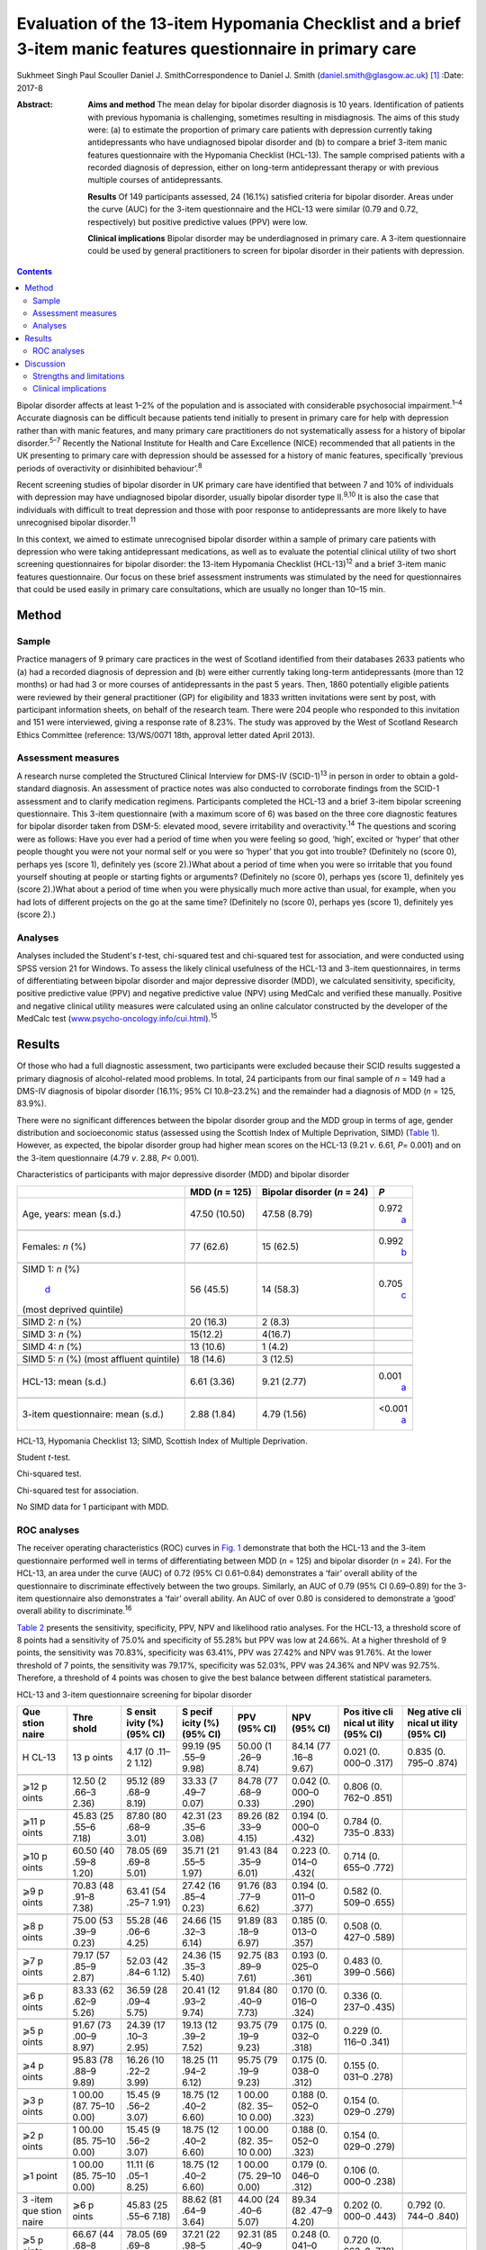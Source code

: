 =============================================================================================================
Evaluation of the 13-item Hypomania Checklist and a brief 3-item manic features questionnaire in primary care
=============================================================================================================



Sukhmeet Singh
Paul Scouller
Daniel J. SmithCorrespondence to Daniel J. Smith
(daniel.smith@glasgow.ac.uk)  [1]_
:Date: 2017-8

:Abstract:
   **Aims and method** The mean delay for bipolar disorder diagnosis is
   10 years. Identification of patients with previous hypomania is
   challenging, sometimes resulting in misdiagnosis. The aims of this
   study were: (a) to estimate the proportion of primary care patients
   with depression currently taking antidepressants who have undiagnosed
   bipolar disorder and (b) to compare a brief 3-item manic features
   questionnaire with the Hypomania Checklist (HCL-13). The sample
   comprised patients with a recorded diagnosis of depression, either on
   long-term antidepressant therapy or with previous multiple courses of
   antidepressants.

   **Results** Of 149 participants assessed, 24 (16.1%) satisfied
   criteria for bipolar disorder. Areas under the curve (AUC) for the
   3-item questionnaire and the HCL-13 were similar (0.79 and 0.72,
   respectively) but positive predictive values (PPV) were low.

   **Clinical implications** Bipolar disorder may be underdiagnosed in
   primary care. A 3-item questionnaire could be used by general
   practitioners to screen for bipolar disorder in their patients with
   depression.


.. contents::
   :depth: 3
..

Bipolar disorder affects at least 1–2% of the population and is
associated with considerable psychosocial impairment.\ :sup:`1–4`
Accurate diagnosis can be difficult because patients tend initially to
present in primary care for help with depression rather than with manic
features, and many primary care practitioners do not systematically
assess for a history of bipolar disorder.\ :sup:`5–7` Recently the
National Institute for Health and Care Excellence (NICE) recommended
that all patients in the UK presenting to primary care with depression
should be assessed for a history of manic features, specifically
‘previous periods of overactivity or disinhibited behaviour’.\ :sup:`8`

Recent screening studies of bipolar disorder in UK primary care have
identified that between 7 and 10% of individuals with depression may
have undiagnosed bipolar disorder, usually bipolar disorder type
II.\ :sup:`9,10` It is also the case that individuals with difficult to
treat depression and those with poor response to antidepressants are
more likely to have unrecognised bipolar disorder.\ :sup:`11`

In this context, we aimed to estimate unrecognised bipolar disorder
within a sample of primary care patients with depression who were taking
antidepressant medications, as well as to evaluate the potential
clinical utility of two short screening questionnaires for bipolar
disorder: the 13-item Hypomania Checklist (HCL-13)\ :sup:`12` and a
brief 3-item manic features questionnaire. Our focus on these brief
assessment instruments was stimulated by the need for questionnaires
that could be used easily in primary care consultations, which are
usually no longer than 10–15 min.

.. _S1:

Method
======

.. _S2:

Sample
------

Practice managers of 9 primary care practices in the west of Scotland
identified from their databases 2633 patients who (a) had a recorded
diagnosis of depression and (b) were either currently taking long-term
antidepressants (more than 12 months) or had had 3 or more courses of
antidepressants in the past 5 years. Then, 1860 potentially eligible
patients were reviewed by their general practitioner (GP) for
eligibility and 1833 written invitations were sent by post, with
participant information sheets, on behalf of the research team. There
were 204 people who responded to this invitation and 151 were
interviewed, giving a response rate of 8.23%. The study was approved by
the West of Scotland Research Ethics Committee (reference: 13/WS/0071
18th, approval letter dated April 2013).

.. _S3:

Assessment measures
-------------------

A research nurse completed the Structured Clinical Interview for DMS-IV
(SCID-1)\ :sup:`13` in person in order to obtain a gold-standard
diagnosis. An assessment of practice notes was also conducted to
corroborate findings from the SCID-1 assessment and to clarify
medication regimens. Participants completed the HCL-13 and a brief
3-item bipolar screening questionnaire. This 3-item questionnaire (with
a maximum score of 6) was based on the three core diagnostic features
for bipolar disorder taken from DSM-5: elevated mood, severe
irritability and overactivity.\ :sup:`14` The questions and scoring were
as follows: Have you ever had a period of time when you were feeling so
good, ‘high’, excited or ‘hyper’ that other people thought you were not
your normal self or you were so ‘hyper’ that you got into trouble?
(Definitely no (score 0), perhaps yes (score 1), definitely yes (score
2).)What about a period of time when you were so irritable that you
found yourself shouting at people or starting fights or arguments?
(Definitely no (score 0), perhaps yes (score 1), definitely yes (score
2).)What about a period of time when you were physically much more
active than usual, for example, when you had lots of different projects
on the go at the same time? (Definitely no (score 0), perhaps yes (score
1), definitely yes (score 2).)

.. _S4:

Analyses
--------

Analyses included the Student's *t*-test, chi-squared test and
chi-squared test for association, and were conducted using SPSS version
21 for Windows. To assess the likely clinical usefulness of the HCL-13
and 3-item questionnaires, in terms of differentiating between bipolar
disorder and major depressive disorder (MDD), we calculated sensitivity,
specificity, positive predictive value (PPV) and negative predictive
value (NPV) using MedCalc and verified these manually. Positive and
negative clinical utility measures were calculated using an online
calculator constructed by the developer of the MedCalc test
(`www.psycho-oncology.info/cui.html <www.psycho-oncology.info/cui.html>`__).\ :sup:`15`

.. _S5:

Results
=======

Of those who had a full diagnostic assessment, two participants were
excluded because their SCID results suggested a primary diagnosis of
alcohol-related mood problems. In total, 24 participants from our final
sample of *n* = 149 had a DMS-IV diagnosis of bipolar disorder (16.1%;
95% CI 10.8–23.2%) and the remainder had a diagnosis of MDD (*n* = 125,
83.9%).

There were no significant differences between the bipolar disorder group
and the MDD group in terms of age, gender distribution and socioeconomic
status (assessed using the Scottish Index of Multiple Deprivation, SIMD)
(`Table 1 <#T1>`__). However, as expected, the bipolar disorder group
had higher mean scores on the HCL-13 (9.21 *v*. 6.61, *P*\ = 0.001) and
on the 3-item questionnaire (4.79 *v*. 2.88, *P<* 0.001).

.. container:: table-wrap
   :name: T1

   .. container:: caption

      .. rubric:: 

      Characteristics of participants with major depressive disorder
      (MDD) and bipolar disorder

   +----------------+----------------+----------------+----------------+
   |                | MDD (*n* =     | Bipolar        | *P*            |
   |                | 125)           | disorder (*n*  |                |
   |                |                | = 24)          |                |
   +================+================+================+================+
   | Age, years:    | 47.50 (10.50)  | 47.58 (8.79)   | 0.972\         |
   | mean (s.d.)    |                |                |  `a <#TFN2>`__ |
   +----------------+----------------+----------------+----------------+
   |                |                |                |                |
   +----------------+----------------+----------------+----------------+
   | Females: *n*   | 77 (62.6)      | 15 (62.5)      | 0.992\         |
   | (%)            |                |                |  `b <#TFN3>`__ |
   +----------------+----------------+----------------+----------------+
   |                |                |                |                |
   +----------------+----------------+----------------+----------------+
   | SIMD 1: *n*    | 56 (45.5)      | 14 (58.3)      | 0.705\         |
   | (%)\           |                |                |  `c <#TFN4>`__ |
   |  `d <#TFN5>`__ |                |                |                |
   | (most deprived |                |                |                |
   | quintile)      |                |                |                |
   +----------------+----------------+----------------+----------------+
   |                |                |                |                |
   +----------------+----------------+----------------+----------------+
   | SIMD 2: *n*    | 20 (16.3)      | 2 (8.3)        |                |
   | (%)            |                |                |                |
   +----------------+----------------+----------------+----------------+
   |                |                |                |                |
   +----------------+----------------+----------------+----------------+
   | SIMD 3: *n*    | 15(12.2)       | 4(16.7)        |                |
   | (%)            |                |                |                |
   +----------------+----------------+----------------+----------------+
   |                |                |                |                |
   +----------------+----------------+----------------+----------------+
   | SIMD 4: *n*    | 13 (10.6)      | 1 (4.2)        |                |
   | (%)            |                |                |                |
   +----------------+----------------+----------------+----------------+
   |                |                |                |                |
   +----------------+----------------+----------------+----------------+
   | SIMD 5: *n*    | 18 (14.6)      | 3 (12.5)       |                |
   | (%) (most      |                |                |                |
   | affluent       |                |                |                |
   | quintile)      |                |                |                |
   +----------------+----------------+----------------+----------------+
   |                |                |                |                |
   +----------------+----------------+----------------+----------------+
   | HCL-13: mean   | 6.61 (3.36)    | 9.21 (2.77)    | 0.001\         |
   | (s.d.)         |                |                |  `a <#TFN2>`__ |
   +----------------+----------------+----------------+----------------+
   |                |                |                |                |
   +----------------+----------------+----------------+----------------+
   | 3-item         | 2.88 (1.84)    | 4.79 (1.56)    | <0.001\        |
   | questionnaire: |                |                |  `a <#TFN2>`__ |
   | mean (s.d.)    |                |                |                |
   +----------------+----------------+----------------+----------------+

   HCL-13, Hypomania Checklist 13; SIMD, Scottish Index of Multiple
   Deprivation.

   Student *t*-test.

   Chi-squared test.

   Chi-squared test for association.

   No SIMD data for 1 participant with MDD.

.. _S6:

ROC analyses
------------

The receiver operating characteristics (ROC) curves in `Fig. 1 <#F1>`__
demonstrate that both the HCL-13 and the 3-item questionnaire performed
well in terms of differentiating between MDD (*n* = 125) and bipolar
disorder (*n* = 24). For the HCL-13, an area under the curve (AUC) of
0.72 (95% CI 0.61–0.84) demonstrates a ‘fair’ overall ability of the
questionnaire to discriminate effectively between the two groups.
Similarly, an AUC of 0.79 (95% CI 0.69–0.89) for the 3-item
questionnaire also demonstrates a ‘fair’ overall ability. An AUC of over
0.80 is considered to demonstrate a ‘good’ overall ability to
discriminate.\ :sup:`16`

.. figure:: 189f1
   :alt: Receiver operating characteristics (ROC) for 13-item Hypomania
   Checklist (HCL-13) and 3-item questionnaire: discrimination between
   bipolar disorder (*n* = 24) and major depressive disorder (*n* =
   125). AUC (area under curve): 0.72 (95% CI 0.61–0.84) for HCL-13 and
   0.79 (95% CI 0.69–0.89) for the 3-item questionnaire.
   :name: F1

   Receiver operating characteristics (ROC) for 13-item Hypomania
   Checklist (HCL-13) and 3-item questionnaire: discrimination between
   bipolar disorder (*n* = 24) and major depressive disorder (*n* =
   125). AUC (area under curve): 0.72 (95% CI 0.61–0.84) for HCL-13 and
   0.79 (95% CI 0.69–0.89) for the 3-item questionnaire.

`Table 2 <#T2>`__ presents the sensitivity, specificity, PPV, NPV and
likelihood ratio analyses. For the HCL-13, a threshold score of 8 points
had a sensitivity of 75.0% and specificity of 55.28% but PPV was low at
24.66%. At a higher threshold of 9 points, the sensitivity was 70.83%,
specificity was 63.41%, PPV was 27.42% and NPV was 91.76%. At the lower
threshold of 7 points, the sensitivity was 79.17%, specificity was
52.03%, PPV was 24.36% and NPV was 92.75%. Therefore, a threshold of 4
points was chosen to give the best balance between different statistical
parameters.

.. container:: table-wrap
   :name: T2

   .. container:: caption

      .. rubric:: 

      HCL-13 and 3-item questionnaire screening for bipolar disorder

   +-------+-------+-------+-------+-------+-------+-------+-------+
   | Que   | Thre  | S     | S     | PPV   | NPV   | Pos   | Neg   |
   | stion | shold | ensit | pecif | (95%  | (95%  | itive | ative |
   | naire |       | ivity | icity | CI)   | CI)   | cli   | cli   |
   |       |       | (%)   | (%)   |       |       | nical | nical |
   |       |       | (95%  | (95%  |       |       | ut    | ut    |
   |       |       | CI)   | CI)   |       |       | ility | ility |
   |       |       |       |       |       |       | (95%  | (95%  |
   |       |       |       |       |       |       | CI)   | CI)   |
   +=======+=======+=======+=======+=======+=======+=======+=======+
   | H     | 13    | 4.17  | 99.19 | 50.00 | 84.14 | 0.021 | 0.835 |
   | CL-13 | p     | (0    | (95   | (1    | (77   | (0.   | (0.   |
   |       | oints | .11–2 | .55–9 | .26–9 | .16–8 | 000–0 | 795–0 |
   |       |       | 1.12) | 9.98) | 8.74) | 9.67) | .317) | .874) |
   +-------+-------+-------+-------+-------+-------+-------+-------+
   |       |       |       |       |       |       |       |       |
   +-------+-------+-------+-------+-------+-------+-------+-------+
   | ⩾12   | 12.50 | 95.12 | 33.33 | 84.78 | 0.042 | 0.806 |       |
   | p     | (2    | (89   | (7    | (77   | (0.   | (0.   |       |
   | oints | .66–3 | .68–9 | .49–7 | .68–9 | 000–0 | 762–0 |       |
   |       | 2.36) | 8.19) | 0.07) | 0.33) | .290) | .851) |       |
   +-------+-------+-------+-------+-------+-------+-------+-------+
   |       |       |       |       |       |       |       |       |
   +-------+-------+-------+-------+-------+-------+-------+-------+
   | ⩾11   | 45.83 | 87.80 | 42.31 | 89.26 | 0.194 | 0.784 |       |
   | p     | (25   | (80   | (23   | (82   | (0.   | (0.   |       |
   | oints | .55–6 | .68–9 | .35–6 | .33–9 | 000–0 | 735–0 |       |
   |       | 7.18) | 3.01) | 3.08) | 4.15) | .432) | .833) |       |
   +-------+-------+-------+-------+-------+-------+-------+-------+
   |       |       |       |       |       |       |       |       |
   +-------+-------+-------+-------+-------+-------+-------+-------+
   | ⩾10   | 60.50 | 78.05 | 35.71 | 91.43 | 0.223 | 0.714 |       |
   | p     | (40   | (69   | (21   | (84   | (0.   | (0.   |       |
   | oints | .59–8 | .69–8 | .55–5 | .35–9 | 014–0 | 655–0 |       |
   |       | 1.20) | 5.01) | 1.97) | 6.01) | .432( | .772) |       |
   +-------+-------+-------+-------+-------+-------+-------+-------+
   |       |       |       |       |       |       |       |       |
   +-------+-------+-------+-------+-------+-------+-------+-------+
   | ⩾9    | 70.83 | 63.41 | 27.42 | 91.76 | 0.194 | 0.582 |       |
   | p     | (48   | (54   | (16   | (83   | (0.   | (0.   |       |
   | oints | .91–8 | .25–7 | .85–4 | .77–9 | 011–0 | 509–0 |       |
   |       | 7.38) | 1.91) | 0.23) | 6.62) | .377) | .655) |       |
   +-------+-------+-------+-------+-------+-------+-------+-------+
   |       |       |       |       |       |       |       |       |
   +-------+-------+-------+-------+-------+-------+-------+-------+
   | ⩾8    | 75.00 | 55.28 | 24.66 | 91.89 | 0.185 | 0.508 |       |
   | p     | (53   | (46   | (15   | (83   | (0.   | (0.   |       |
   | oints | .39–9 | .06–6 | .32–3 | .18–9 | 013–0 | 427–0 |       |
   |       | 0.23) | 4.25) | 6.14) | 6.97) | .357) | .589) |       |
   +-------+-------+-------+-------+-------+-------+-------+-------+
   |       |       |       |       |       |       |       |       |
   +-------+-------+-------+-------+-------+-------+-------+-------+
   | ⩾7    | 79.17 | 52.03 | 24.36 | 92.75 | 0.193 | 0.483 |       |
   | p     | (57   | (42   | (15   | (83   | (0.   | (0.   |       |
   | oints | .85–9 | .84–6 | .35–3 | .89–9 | 025–0 | 399–0 |       |
   |       | 2.87) | 1.12) | 5.40) | 7.61) | .361) | .566) |       |
   +-------+-------+-------+-------+-------+-------+-------+-------+
   |       |       |       |       |       |       |       |       |
   +-------+-------+-------+-------+-------+-------+-------+-------+
   | ⩾6    | 83.33 | 36.59 | 20.41 | 91.84 | 0.170 | 0.336 |       |
   | p     | (62   | (28   | (12   | (80   | (0.   | (0.   |       |
   | oints | .62–9 | .09–4 | .93–2 | .40–9 | 016–0 | 237–0 |       |
   |       | 5.26) | 5.75) | 9.74) | 7.73) | .324) | .435) |       |
   +-------+-------+-------+-------+-------+-------+-------+-------+
   |       |       |       |       |       |       |       |       |
   +-------+-------+-------+-------+-------+-------+-------+-------+
   | ⩾5    | 91.67 | 24.39 | 19.13 | 93.75 | 0.175 | 0.229 |       |
   | p     | (73   | (17   | (12   | (79   | (0.   | (0.   |       |
   | oints | .00–9 | .10–3 | .39–2 | .19–9 | 032–0 | 116–0 |       |
   |       | 8.97) | 2.95) | 7.52) | 9.23) | .318) | .341) |       |
   +-------+-------+-------+-------+-------+-------+-------+-------+
   |       |       |       |       |       |       |       |       |
   +-------+-------+-------+-------+-------+-------+-------+-------+
   | ⩾4    | 95.83 | 16.26 | 18.25 | 95.75 | 0.175 | 0.155 |       |
   | p     | (78   | (10   | (11   | (79   | (0.   | (0.   |       |
   | oints | .88–9 | .22–2 | .94–2 | .19–9 | 038–0 | 031–0 |       |
   |       | 9.89) | 3.99) | 6.12) | 9.23) | .312) | .278) |       |
   +-------+-------+-------+-------+-------+-------+-------+-------+
   |       |       |       |       |       |       |       |       |
   +-------+-------+-------+-------+-------+-------+-------+-------+
   | ⩾3    | 1     | 15.45 | 18.75 | 1     | 0.188 | 0.154 |       |
   | p     | 00.00 | (9    | (12   | 00.00 | (0.   | (0.   |       |
   | oints | (87.  | .56–2 | .40–2 | (82.  | 052–0 | 029–0 |       |
   |       | 75–10 | 3.07) | 6.60) | 35–10 | .323) | .279) |       |
   |       | 0.00) |       |       | 0.00) |       |       |       |
   +-------+-------+-------+-------+-------+-------+-------+-------+
   |       |       |       |       |       |       |       |       |
   +-------+-------+-------+-------+-------+-------+-------+-------+
   | ⩾2    | 1     | 15.45 | 18.75 | 1     | 0.188 | 0.154 |       |
   | p     | 00.00 | (9    | (12   | 00.00 | (0.   | (0.   |       |
   | oints | (85.  | .56–2 | .40–2 | (82.  | 052–0 | 029–0 |       |
   |       | 75–10 | 3.07) | 6.60) | 35–10 | .323) | .279) |       |
   |       | 0.00) |       |       | 0.00) |       |       |       |
   +-------+-------+-------+-------+-------+-------+-------+-------+
   |       |       |       |       |       |       |       |       |
   +-------+-------+-------+-------+-------+-------+-------+-------+
   | ⩾1    | 1     | 11.11 | 18.75 | 1     | 0.179 | 0.106 |       |
   | point | 00.00 | (6    | (12   | 00.00 | (0.   | (0.   |       |
   |       | (85.  | .05–1 | .40–2 | (75.  | 046–0 | 000–0 |       |
   |       | 75–10 | 8.25) | 6.60) | 29–10 | .312) | .238) |       |
   |       | 0.00) |       |       | 0.00) |       |       |       |
   +-------+-------+-------+-------+-------+-------+-------+-------+
   |       |       |       |       |       |       |       |       |
   +-------+-------+-------+-------+-------+-------+-------+-------+
   | 3     | ⩾6    | 45.83 | 88.62 | 44.00 | 89.34 | 0.202 | 0.792 |
   | -item | p     | (25   | (81   | (24   | (82   | (0.   | (0.   |
   | que   | oints | .55–6 | .64–9 | .40–6 | .47–9 | 000–0 | 744–0 |
   | stion |       | 7.18) | 3.64) | 5.07) | 4.20) | .443) | .840) |
   | naire |       |       |       |       |       |       |       |
   +-------+-------+-------+-------+-------+-------+-------+-------+
   |       |       |       |       |       |       |       |       |
   +-------+-------+-------+-------+-------+-------+-------+-------+
   | ⩾5    | 66.67 | 78.05 | 37.21 | 92.31 | 0.248 | 0.720 |       |
   | p     | (44   | (69   | (22   | (85   | (0.   | (0.   |       |
   | oints | .68–8 | .69–8 | .98–5 | .40–9 | 041–0 | 663–0 |       |
   |       | 4.37) | 5.01) | 3.27) | 6.62) | .455) | .778) |       |
   +-------+-------+-------+-------+-------+-------+-------+-------+
   |       |       |       |       |       |       |       |       |
   +-------+-------+-------+-------+-------+-------+-------+-------+
   | ⩾4    | 83.33 | 64.23 | 31.25 | 95.18 | 0.260 | 0.611 |       |
   | p     | (62   | (55   | (20   | (88   | (0.   | (0.   |       |
   | oints | .62–9 | .09–7 | .24–4 | .12–9 | 081–0 | 541–0 |       |
   |       | 5.26) | 2.67) | 4.06) | 8.67) | .439) | .682) |       |
   +-------+-------+-------+-------+-------+-------+-------+-------+
   |       |       |       |       |       |       |       |       |
   +-------+-------+-------+-------+-------+-------+-------+-------+
   | ⩾3    | 91.67 | 43.09 | 23.91 | 96.36 | 0.219 | 0.415 |       |
   | p     | (73   | (34   | (     | (87   | (0.   | (0.   |       |
   | oints | .00–9 | .20–5 | 15.63 | .47–9 | 064–0 | 323–0 |       |
   |       | 8.97) | 2.32) | –     | 9.56) | .375) | .507) |       |
   |       |       |       | 3     |       |       |       |       |
   |       |       |       | 3.94) |       |       |       |       |
   +-------+-------+-------+-------+-------+-------+-------+-------+
   |       |       |       |       |       |       |       |       |
   +-------+-------+-------+-------+-------+-------+-------+-------+
   | ⩾2    | 95.83 | 28.45 | 20.72 | 97.22 | 0.199 | 0.277 |       |
   | p     | (78   | (20   | (13   | (85   | (0.   | (0.   |       |
   | oints | .88–9 | .69–3 | .61–2 | .47–9 | 054–0 | 169–0 |       |
   |       | 9.89) | 7.29) | 9.45) | 9.93) | .343) | .385) |       |
   +-------+-------+-------+-------+-------+-------+-------+-------+
   |       |       |       |       |       |       |       |       |
   +-------+-------+-------+-------+-------+-------+-------+-------+
   | ⩾1    | 95.83 | 9.76  | 17.16 | 92.31 | 0.164 | 0.090 |       |
   | point | (78   | (5    | (11   | (63   | (0.   | (0.   |       |
   |       | .88–9 | .14–1 | .20–2 | .97–9 | 031–0 | 000–0 |       |
   |       | 9.89) | 6.42) | 4.63) | 9.81) | .298) | .223) |       |
   +-------+-------+-------+-------+-------+-------+-------+-------+

   HCL-13, 13-item Hypomania Checklist; NPV, negative predictive value;
   PPV, positive predictive value.

Similarly, a threshold score of 4 on the 3-item questionnaire had a
sensitivity of 83.33%, specificity of 64.23% and PPV of only 31.25%. At
a higher threshold of 5 points, the sensitivity was 66.67%, specificity
was 78.05%, PPV was 37.21% and NPV was 92.31%. At a lower threshold of 3
points, sensitivity was 91.67%, specificity was 43.09%, PPV was 23.91%
and NPV was 93.36%. Therefore, a threshold of 4 points was chosen to
give the best balance between these different parameters.

The positive clinical utility – the ability of the test to confirm cases
of bipolar disorder – was poor for both tests. The negative clinical
utility a measure of screening and excluding bipolar disorder, was
slightly better for the 3-item questionnaire than the HCL-13 at our
threshold values: 0.611 (95% CI 0.541–0.682) compared with 0.582
(0.509–0.655). These thresholds were chosen to give the best balance
between sensitivity, specificity, PPV, NPV and positive and negative
clinical utility

.. _S7:

Discussion
==========

One of the goals of this study was to estimate how common DMS-IV bipolar
disorders might be in a sample of primary care patients taking
antidepressant medication, specifically those patients who were either
taking antidepressant therapy for more than 12 months or who had had
multiple courses of antidepressants over the preceding 5 years. We found
that 16.1% of our sample had bipolar disorder. This rate is higher than
in previous literature from the UK. In samples of primary care patients,
Hughes *et al*\ :sup:`10` found a prevalence of 7.3% whereas Smith *et
al* found a prevalence of 9.6%. Both studies assessed patients with
depressive disorder who had been prescribed antidepressant medication.
It is possible that the addition in our study of participants who had
previously been prescribed multiple courses of antidepressants led to a
higher prevalence estimate for bipolar disorder, because unrecognised
bipolar disorder is more common in patients with more severe and
enduring depression.\ :sup:`17`

We also aimed to compare the HCL-13 and a brief 3-item questionnaire in
terms of their ability to differentiate between patients with MDD and
bipolar disorder. We found that the AUC for HCL-13 was 0.72, while for
the 3-item questionnaire it was slightly higher, at 0.79. For both tests
the ability to discriminate between MDD and bipolar disorder in terms of
sensitivity and specificity was reasonable, but PPVs were low. This is a
function of the low prevalence of bipolar disorder in primary care
setting, but represents a potential limitation in terms of the
usefulness of these instruments to GPs in everyday clinical
practice.\ :sup:`18` In a review of brief screening instruments for
depressive disorder in a low-income country, Hanlon *et al*\ :sup:`19`
concluded that the low PPV at acceptable sensitivity levels may preclude
their use in clinical settings.

Nevertheless, we would argue that there may be some use in primary care
for these brief screening instruments alongside additional assessments,
for example whether patients have a strong family history of mood
disorder. The 3-item questionnaire in particular may be useful to GPs in
terms of fulfilling the NICE requirement to assess all patients with
depression for a history of manic features. The high NPV of 95% means
that clinicians may find this useful for excluding a diagnosis of
bipolar disorder in their patients with depression. The NICE guidance
states that the ideal instrument should be brief, easy to administer and
to score, and should be able to be interpreted without extensive and
specialist training :sup:`8`

.. _S8:

Strengths and limitations
-------------------------

This was a reasonably large study that took a systematic approach to
screening patients in primary care settings. We used definitions of
bipolar disorder and MDD based on formal diagnostic classifications by
using SCID assessment. The study included a range of people from
different social backgrounds, with the majority living in some of the
most deprived areas of Scotland. However, it may have been helpful to
have more baseline demographic information on patients, such as
ethnicity, family history of bipolar disorder and age at onset of
depression, and the study may be subject to recall bias because it
relied on the patient's recall of prior episodes of manic symptoms
rather than a corroborative history. There may also be an issue of
selection bias, because GPs were able to exclude certain participants if
they felt that they were not suitable for this study As a result of
this, and the fact that only one method of recruitment was used in this
study, there was a relatively small final sample given the number of
invitations sent, which may have led to ascertainment bias. Moreover,
the SCID interviewer was not masked to HCL-13 and 3-item scores, which
may also have been a source of bias.

Another potential limitation is that the 3-item questionnaire had no
requirement for a minimum duration of symptoms. It is possible that
individuals with brief periods of affective instability, such as those
with borderline personality disorder, would be inclined to respond
positively to these questions. Similarly, we did not take a history of
alcohol or drug use, and while we did exclude alcohol or
substance-induced mood disorders, the use of psychoactive substances
could have led to false positives with the 3-item questionnaire.

.. _S9:

Clinical implications
---------------------

A brief 3-item questionnaire may be clinically useful for GPs who wish
to screen for manic features in patients with MDD. This could prompt
more detailed assessment, such as an appointment with a relative or
friend to obtain a collateral history before assessing the need for a
referral to secondary care. Further studies are required in larger
samples to assess the clinical usefulness of this test in screening,
ideally without the issues of recruitment faced in this study It may
also be helpful to develop the 3-item questionnaire further, perhaps
with the addition of other items such as the duration of symptoms. While
the addition of items would lead to a more statistically sound test, it
would also take longer to administer such a test, which may make it less
clinically useful.

A proportion of primary care patients with MDD, perhaps as many as 1 in
5, may have undiagnosed bipolar disorder. For busy clinicians working in
a time-restricted environment, we suggest that a brief 3-item
questionnaire may be a useful screening tool for bipolar disorder and a
first step towards a more comprehensive assessment.

.. [1]
   **Sukhmeet Singh** is a foundation year doctor at NHS Greater Glasgow
   and Clyde, and at the Institute of Health and Wellbeing, University
   of Glasgow, **Paul Scouller** is a senior research nurse at NHS
   Greater Glasgow and Clyde, and **Daniel J. Smith** is Professor of
   Psychiatry at the Institute of Health and Wellbeing, University of
   Glasgow, Glasgow, UK.

